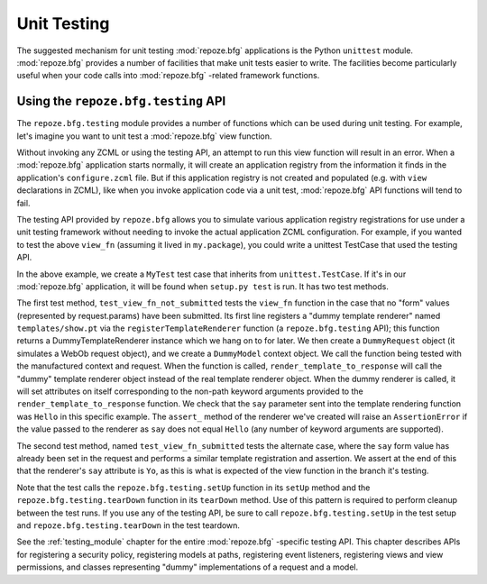 .. _unittesting_chapter:

Unit Testing
============

The suggested mechanism for unit testing :mod:`repoze.bfg`
applications is the Python ``unittest`` module.  :mod:`repoze.bfg`
provides a number of facilities that make unit tests easier to write.
The facilities become particularly useful when your code calls into
:mod:`repoze.bfg` -related framework functions.

Using the ``repoze.bfg.testing`` API
------------------------------------

The ``repoze.bfg.testing`` module provides a number of functions which
can be used during unit testing.  For example, let's imagine you want
to unit test a :mod:`repoze.bfg` view function.

.. code-block:: python
   :linenos:

   def view_fn(context, request):
       from repoze.bfg.chameleon_zpt import render_template_to_response
       if 'say' in request.params:
           return render_template_to_response('templates/submitted.pt',
                                               say=request.params['say'])
       return render_template_to_response('templates/show.pt', say='Hello')

Without invoking any ZCML or using the testing API, an attempt to run
this view function will result in an error.  When a :mod:`repoze.bfg`
application starts normally, it will create an application registry
from the information it finds in the application's ``configure.zcml``
file.  But if this application registry is not created and populated
(e.g. with ``view`` declarations in ZCML), like when you invoke
application code via a unit test, :mod:`repoze.bfg` API functions will
tend to fail.

The testing API provided by ``repoze.bfg`` allows you to simulate
various application registry registrations for use under a unit
testing framework without needing to invoke the actual application
ZCML configuration.  For example, if you wanted to test the above
``view_fn`` (assuming it lived in ``my.package``), you could write a
unittest TestCase that used the testing API.

.. code-block:: python
   :linenos:

   import unittest
   from repoze.bfg import testing

   class MyTest(unittest.TestCase):
       def setUp(self):
           testing.setUp()

       def tearDown(self):
           testing.tearDown()
       
       def test_view_fn_not_submitted(self):
           from my.package import view_fn
           renderer = testing.registerTemplateRenderer('templates/show.pt')
           context = testing.DummyModel()
           request = testing.DummyRequest()
           response = view_fn(context, request)
           renderer.assert_(say='Hello')

       def test_view_fn_submitted(self):
           from my.package import view_fn
           renderer = testing.registerTemplateRenderer('templates/submitted.pt')
           context = testing.DummyModel()
           request = testing.DummyRequest()
           request.params['say'] = 'Yo'
           response = view_fn(context, request)
           renderer.assert_(say='Yo')

In the above example, we create a ``MyTest`` test case that inherits
from ``unittest.TestCase``.  If it's in our :mod:`repoze.bfg`
application, it will be found when ``setup.py test`` is run.  It has
two test methods.

The first test method, ``test_view_fn_not_submitted`` tests the
``view_fn`` function in the case that no "form" values (represented by
request.params) have been submitted.  Its first line registers a
"dummy template renderer" named ``templates/show.pt`` via the
``registerTemplateRenderer`` function (a ``repoze.bfg.testing`` API);
this function returns a DummyTemplateRenderer instance which we hang
on to for later.  We then create a ``DummyRequest`` object (it
simulates a WebOb request object), and we create a ``DummyModel``
context object.  We call the function being tested with the
manufactured context and request.  When the function is called,
``render_template_to_response`` will call the "dummy" template
renderer object instead of the real template renderer object.  When
the dummy renderer is called, it will set attributes on itself
corresponding to the non-path keyword arguments provided to the
``render_template_to_response`` function.  We check that the ``say``
parameter sent into the template rendering function was ``Hello`` in
this specific example.  The ``assert_`` method of the renderer we've
created will raise an ``AssertionError`` if the value passed to the
renderer as ``say`` does not equal ``Hello`` (any number of keyword
arguments are supported).

The second test method, named ``test_view_fn_submitted`` tests the
alternate case, where the ``say`` form value has already been set in
the request and performs a similar template registration and
assertion.  We assert at the end of this that the renderer's ``say``
attribute is ``Yo``, as this is what is expected of the view function
in the branch it's testing.

Note that the test calls the ``repoze.bfg.testing.setUp`` function in
its ``setUp`` method and the ``repoze.bfg.testing.tearDown`` function
in its ``tearDown`` method.  Use of this pattern is required to
perform cleanup between the test runs.  If you use any of the testing
API, be sure to call ``repoze.bfg.testing.setUp`` in the test setup
and ``repoze.bfg.testing.tearDown`` in the test teardown.

See the :ref:`testing_module` chapter for the entire :mod:`repoze.bfg`
-specific testing API.  This chapter describes APIs for registering a
security policy, registering models at paths, registering event
listeners, registering views and view permissions, and classes
representing "dummy" implementations of a request and a model.

